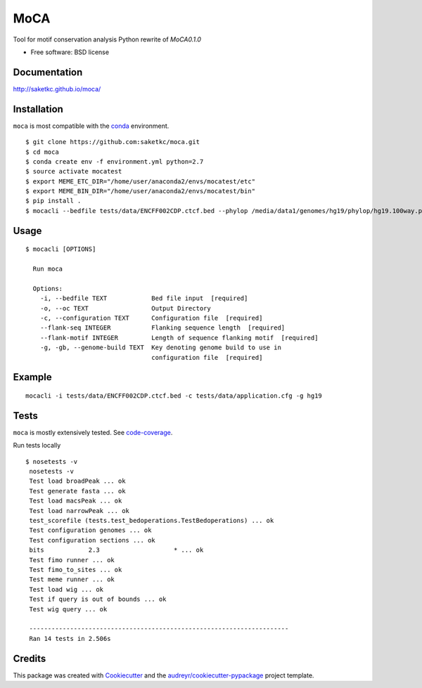 ===============================
MoCA
===============================

.. image:: https://img.shields.io/pypi/v/moca.svg
        :target: https://testpypi.python.org/pypi/moca/0.1.0

.. image:: https://img.shields.io/travis/saketkc/moca.svg
        :target: https://travis-ci.org/saketkc/moca

.. image:: https://codecov.io/github/saketkc/moca/coverage.svg?branch=master
        :target: https://codecov.io/github/saketkc/moca?branch=master

.. image:: https://coveralls.io/repos/github/saketkc/moca/badge.svg?branch=master
        :target: https://coveralls.io/github/saketkc/moca?branch=master

.. image:: https://landscape.io/github/saketkc/moca/master/landscape.svg?style=flat
        :target: https://landscape.io/github/saketkc/moca/master

.. image:: https://requires.io/github/saketkc/moca/requirements.svg?branch=master
        :target: https://requires.io/github/saketkc/moca/requirements/?branch=master

Tool for motif conservation analysis
Python rewrite of `MoCA0.1.0`

* Free software: BSD license

Documentation
-------------

http://saketkc.github.io/moca/


Installation
------------
``moca`` is most compatible with the `conda`_ environment.

::

    $ git clone https://github.com:saketkc/moca.git
    $ cd moca
    $ conda create env -f environment.yml python=2.7
    $ source activate mocatest
    $ export MEME_ETC_DIR="/home/user/anaconda2/envs/mocatest/etc"
    $ export MEME_BIN_DIR="/home/user/anaconda2/envs/mocatest/bin"
    $ pip install .
    $ mocacli --bedfile tests/data/ENCFF002CDP.ctcf.bed --phylop /media/data1/genomes/hg19/phylop/hg19.100way.phyloP100way.bw --gerp /media/data1/genomes/hg19/gerp/All_hg19_RS.bw -gt /media/data1/genomes/hg19/fasta/hg19.sizes -gf /media/data1/genomes/hg19/fasta/hg19.fa --configuration tests/data/application.cfg


Usage
-----

::

    $ mocacli [OPTIONS]

      Run moca

      Options:
        -i, --bedfile TEXT            Bed file input  [required]
        -o, --oc TEXT                 Output Directory
        -c, --configuration TEXT      Configuration file  [required]
        --flank-seq INTEGER           Flanking sequence length  [required]
        --flank-motif INTEGER         Length of sequence flanking motif  [required]
        -g, -gb, --genome-build TEXT  Key denoting genome build to use in
                                      configuration file  [required]
Example
-------

::

    mocacli -i tests/data/ENCFF002CDP.ctcf.bed -c tests/data/application.cfg -g hg19

.. image:: http://www.saket-choudhary.me/moca/_static/img/ENCFF002CEL.png



Tests
-----
``moca`` is mostly extensively tested. See `code-coverage`_. 

Run tests locally

::

    $ nosetests -v
     nosetests -v
     Test load broadPeak ... ok
     Test generate fasta ... ok
     Test load macsPeak ... ok
     Test load narrowPeak ... ok
     test_scorefile (tests.test_bedoperations.TestBedoperations) ... ok
     Test configuration genomes ... ok
     Test configuration sections ... ok
     bits            2.3                    * ... ok
     Test fimo runner ... ok
     Test fimo_to_sites ... ok
     Test meme runner ... ok
     Test load wig ... ok
     Test if query is out of bounds ... ok
     Test wig query ... ok

     ----------------------------------------------------------------------
     Ran 14 tests in 2.506s
    


Credits
---------

This package was created with Cookiecutter_ and the `audreyr/cookiecutter-pypackage`_ project template.

.. _`MoCA0.1.0`: https://github.com/saketkc/moca_web
.. _Cookiecutter: https://github.com/audreyr/cookiecutter
.. _`audreyr/cookiecutter-pypackage`: https://github.com/audreyr/cookiecutter-pypackage
.. _`conda`: http://conda.pydata.org/docs/using/using.html
.. _`code-coverage`: https://coveralls.io/github/saketkc/moca?branch=master
